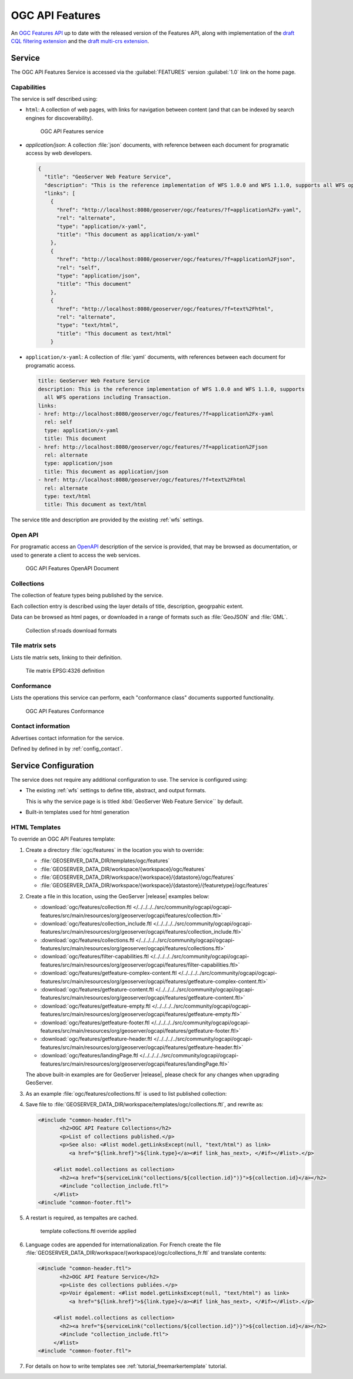 OGC API Features
================

An `OGC Features API <https://github.com/opengeospatial/ogcapi-features>`_ up to date with the  released version of the Features API, along with implementation of the `draft CQL filtering extension <https://github.com/opengeospatial/ogcapi-features/tree/master/extensions/cql>`_ and the `draft multi-crs extension <https://github.com/opengeospatial/ogcapi-features/tree/master/extensions/crs>`__.

Service
-------

The OGC API Features Service is accessed via the :guilabel:`FEATURES` version :guilabel:`1.0` link on the home page.

Capabilities
''''''''''''

The service is self described using:

* ``html``: A collection of web pages, with links for navigation between content (and that can be indexed by search engines for discoverability).

  .. figure:: img/features.png
 
     OGC API Features service

* `application/json`: A collection :file:`json` documents, with reference between each document for programatic access by web developers.

  .. code-block:: json
  
     {
       "title": "GeoServer Web Feature Service",
       "description": "This is the reference implementation of WFS 1.0.0 and WFS 1.1.0, supports all WFS operations including Transaction.",
       "links": [
         {
           "href": "http://localhost:8080/geoserver/ogc/features/?f=application%2Fx-yaml",
           "rel": "alternate",
           "type": "application/x-yaml",
           "title": "This document as application/x-yaml"
         },
         {
           "href": "http://localhost:8080/geoserver/ogc/features/?f=application%2Fjson",
           "rel": "self",
           "type": "application/json",
           "title": "This document"
         },
         {
           "href": "http://localhost:8080/geoserver/ogc/features/?f=text%2Fhtml",
           "rel": "alternate",
           "type": "text/html",
           "title": "This document as text/html"
         }

* ``application/x-yaml``: A collection of :file:`yaml` documents, with references between each document for programatic access.
 
  .. code-block:: yaml
  
     title: GeoServer Web Feature Service
     description: This is the reference implementation of WFS 1.0.0 and WFS 1.1.0, supports
       all WFS operations including Transaction.
     links:
     - href: http://localhost:8080/geoserver/ogc/features/?f=application%2Fx-yaml
       rel: self
       type: application/x-yaml
       title: This document
     - href: http://localhost:8080/geoserver/ogc/features/?f=application%2Fjson
       rel: alternate
       type: application/json
       title: This document as application/json
     - href: http://localhost:8080/geoserver/ogc/features/?f=text%2Fhtml
       rel: alternate
       type: text/html
       title: This document as text/html

The service title and description are provided by the existing :ref:`wfs` settings.

Open API
''''''''

For programatic access an `OpenAPI <https://www.openapis.org/>`__ description of the service is provided, that may be browsed as documentation, or used to generate a client to access the web services.

.. figure:: img/features-api.png
   
   OGC API Features OpenAPI Document

Collections
'''''''''''

The collection of feature types being published by the service.

Each collection entry is described using the layer details of title, description, geogrpahic extent.

Data can be browsed as html pages, or downloaded in a range of formats such as :file:`GeoJSON` and :file:`GML`.

.. figure:: img/collection.png
   
   Collection sf:roads download formats

Tile matrix sets
''''''''''''''''

Lists tile matrix sets, linking to their definition.

.. figure:: img/tilematrix.png
   
   Tile matrix EPSG:4326 definition
   
Conformance
'''''''''''

Lists the operations this service can perform, each "conformance class" documents supported functionality. 

.. figure:: img/conformance.png

   OGC API Features Conformance

Contact information
'''''''''''''''''''

Advertises contact information for the service.

Defined by defined in by :ref:`config_contact`.

Service Configuration
---------------------

The service does not require any additional configuration to use. The service is configured using:

* The existing :ref:`wfs` settings to define title, abstract, and output formats.
  
  This is why the service page is is titled :kbd:`GeoServer Web Feature Service`` by default.
  
* Built-in templates used for html generation


HTML Templates
''''''''''''''

To override an OGC API Features template:

#. Create a directory :file:`ogc/features` in the location you wish to override:
   
   * :file:`GEOSERVER_DATA_DIR/templates/ogc/features`
   * :file:`GEOSERVER_DATA_DIR/workspace/{workspace}/ogc/features`
   * :file:`GEOSERVER_DATA_DIR/workspace/{workspace}/{datastore}/ogc/features` 
   * :file:`GEOSERVER_DATA_DIR/workspace/{workspace}/{datastore}/{featuretype}/ogc/features` 

#. Create a file in this location, using the GeoServer |release| examples below:

   * :download:`ogc/features/collection.ftl  </../../../../src/community/ogcapi/ogcapi-features/src/main/resources/org/geoserver/ogcapi/features/collection.ftl>`
   * :download:`ogc/features/collection_include.ftl  </../../../../src/community/ogcapi/ogcapi-features/src/main/resources/org/geoserver/ogcapi/features/collection_include.ftl>`
   * :download:`ogc/features/collections.ftl  </../../../../src/community/ogcapi/ogcapi-features/src/main/resources/org/geoserver/ogcapi/features/collections.ftl>`
   * :download:`ogc/features/filter-capabilities.ftl  </../../../../src/community/ogcapi/ogcapi-features/src/main/resources/org/geoserver/ogcapi/features/filter-capabilities.ftl>`
   * :download:`ogc/features/getfeature-complex-content.ftl  </../../../../src/community/ogcapi/ogcapi-features/src/main/resources/org/geoserver/ogcapi/features/getfeature-complex-content.ftl>`
   * :download:`ogc/features/getfeature-content.ftl  </../../../../src/community/ogcapi/ogcapi-features/src/main/resources/org/geoserver/ogcapi/features/getfeature-content.ftl>`
   * :download:`ogc/features/getfeature-empty.ftl  </../../../../src/community/ogcapi/ogcapi-features/src/main/resources/org/geoserver/ogcapi/features/getfeature-empty.ftl>`
   * :download:`ogc/features/getfeature-footer.ftl  </../../../../src/community/ogcapi/ogcapi-features/src/main/resources/org/geoserver/ogcapi/features/getfeature-footer.ftl>`
   * :download:`ogc/features/getfeature-header.ftl  </../../../../src/community/ogcapi/ogcapi-features/src/main/resources/org/geoserver/ogcapi/features/getfeature-header.ftl>`
   * :download:`ogc/features/landingPage.ftl  </../../../../src/community/ogcapi/ogcapi-features/src/main/resources/org/geoserver/ogcapi/features/landingPage.ftl>`

   The above built-in examples are for GeoServer |release|, please check for any changes when upgrading GeoServer.
   
#. As an example :file:`ogc/features/collections.ftl` is used to list published collection:

   .. literalinclude:: /../../../../src/community/ogcapi/ogcapi-features/src/main/resources/org/geoserver/ogcapi/features/collections.ftl

#. Save file to :file:`GEOSERVER_DATA_DIR/workspace/templates/ogc/collections.ftl`, and rewrite as:
   
   .. code-block::
   
      <#include "common-header.ftl">
             <h2>OGC API Feature Collections</h2>
             <p>List of collections published.</p>
             <p>See also: <#list model.getLinksExcept(null, "text/html") as link>
                <a href="${link.href}">${link.type}</a><#if link_has_next>, </#if></#list>.</p>
     
           <#list model.collections as collection>
             <h2><a href="${serviceLink("collections/${collection.id}")}">${collection.id}</a></h2>
             <#include "collection_include.ftl">
           </#list>
      <#include "common-footer.ftl">

#. A restart is required, as tempaltes are cached.
   
   
   .. figure:: img/template_override.png
      
      template collections.ftl override applied
      
#. Language codes are appended for internationalization. For French create the file :file:`GEOSERVER_DATA_DIR/workspace/{workspace}/ogc/collections_fr.ftl` and translate contents:

   .. code-block::
   
      <#include "common-header.ftl">
             <h2>OGC API Feature Service</h2>
             <p>Liste des collections publiées.</p>
             <p>Voir également: <#list model.getLinksExcept(null, "text/html") as link>
                <a href="${link.href}">${link.type}</a><#if link_has_next>, </#if></#list>.</p>
     
           <#list model.collections as collection>
             <h2><a href="${serviceLink("collections/${collection.id}")}">${collection.id}</a></h2>
             <#include "collection_include.ftl">
           </#list>
      <#include "common-footer.ftl">
      
#. For details on how to write templates see :ref:`tutorial_freemarkertemplate` tutorial.
